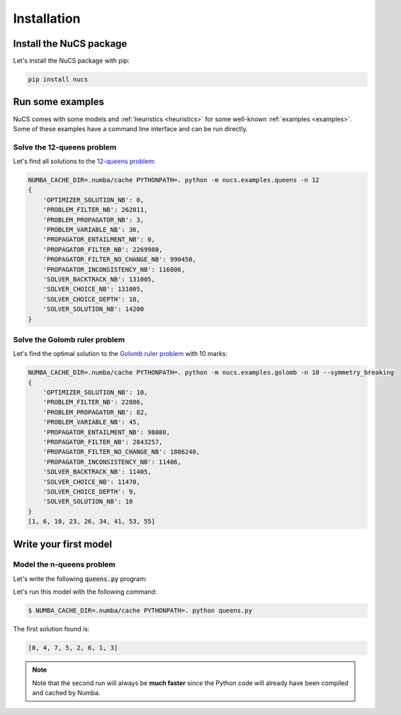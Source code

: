 ############
Installation
############

************************
Install the NuCS package
************************

Let's install the NuCS package with pip:

.. code-block:: bash

   pip install nucs

*****************
Run some examples
*****************

NuCS comes with some models and :ref:`heuristics <heuristics>` for some well-known :ref:`examples <examples>`.
Some of these examples have a command line interface and can be run directly.

Solve the 12-queens problem
###########################
Let's find all solutions to the `12-queens problem <https://www.csplib.org/Problems/prob054>`_:

.. code-block:: bash

   NUMBA_CACHE_DIR=.numba/cache PYTHONPATH=. python -m nucs.examples.queens -n 12
   {
       'OPTIMIZER_SOLUTION_NB': 0,
       'PROBLEM_FILTER_NB': 262011,
       'PROBLEM_PROPAGATOR_NB': 3,
       'PROBLEM_VARIABLE_NB': 36,
       'PROPAGATOR_ENTAILMENT_NB': 0,
       'PROPAGATOR_FILTER_NB': 2269980,
       'PROPAGATOR_FILTER_NO_CHANGE_NB': 990450,
       'PROPAGATOR_INCONSISTENCY_NB': 116806,
       'SOLVER_BACKTRACK_NB': 131005,
       'SOLVER_CHOICE_NB': 131005,
       'SOLVER_CHOICE_DEPTH': 10,
       'SOLVER_SOLUTION_NB': 14200
   }

Solve the Golomb ruler problem
##############################
Let's find the optimal solution to the `Golomb ruler problem <https://www.csplib.org/Problems/prob006>`_ with 10 marks:

.. code-block:: bash

   NUMBA_CACHE_DIR=.numba/cache PYTHONPATH=. python -m nucs.examples.golomb -n 10 --symmetry_breaking
   {
       'OPTIMIZER_SOLUTION_NB': 10,
       'PROBLEM_FILTER_NB': 22886,
       'PROBLEM_PROPAGATOR_NB': 82,
       'PROBLEM_VARIABLE_NB': 45,
       'PROPAGATOR_ENTAILMENT_NB': 98080,
       'PROPAGATOR_FILTER_NB': 2843257,
       'PROPAGATOR_FILTER_NO_CHANGE_NB': 1806240,
       'PROPAGATOR_INCONSISTENCY_NB': 11406,
       'SOLVER_BACKTRACK_NB': 11405,
       'SOLVER_CHOICE_NB': 11470,
       'SOLVER_CHOICE_DEPTH': 9,
       'SOLVER_SOLUTION_NB': 10
   }
   [1, 6, 10, 23, 26, 34, 41, 53, 55]

**********************
Write your first model
**********************

Model the n-queens problem
###########################

Let's write the following :code:`queens.py` program:

.. code-block:: python
   :linenos:

   from nucs.problems.problem import Problem
   from nucs.solvers.backtrack_solver import BacktrackSolver
   from nucs.propagators.propagators import ALG_ALLDIFFERENT

   n = 8  # the number of queens
   problem = Problem(
       [(0, n - 1)] * n,  # these n domains are shared between the 3n variables with different offsets
       list(range(n)) * 3,  # for each variable, its shared domain
       [0] * n + list(range(n)) + list(range(0, -n, -1))  # for each variable, its offset
   )
   problem.add_propagator((list(range(n)), ALG_ALLDIFFERENT, []))
   problem.add_propagator((list(range(n, 2 * n)), ALG_ALLDIFFERENT, []))
   problem.add_propagator((list(range(2 * n, 3 * n)), ALG_ALLDIFFERENT, []))
   print(BacktrackSolver(problem).solve_one()[:n])

Let's run this model with the following command:

.. code-block:: bash

   $ NUMBA_CACHE_DIR=.numba/cache PYTHONPATH=. python queens.py

The first solution found is:

.. code-block:: bash

   [0, 4, 7, 5, 2, 6, 1, 3]

.. note::
   Note that the second run will always be **much faster**
   since the Python code will already have been compiled and cached by Numba.




